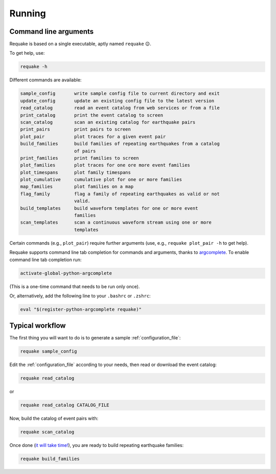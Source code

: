 Running
-------

Command line arguments
^^^^^^^^^^^^^^^^^^^^^^

Requake is based on a single executable, aptly named ``requake`` 😉.

To get help, use:

.. code-block::

   requake -h


Different commands are available:

.. code-block:: text

   sample_config       write sample config file to current directory and exit
   update_config       update an existing config file to the latest version
   read_catalog        read an event catalog from web services or from a file
   print_catalog       print the event catalog to screen
   scan_catalog        scan an existing catalog for earthquake pairs
   print_pairs         print pairs to screen
   plot_pair           plot traces for a given event pair
   build_families      build families of repeating earthquakes from a catalog
                       of pairs
   print_families      print families to screen
   plot_families       plot traces for one ore more event families
   plot_timespans      plot family timespans
   plot_cumulative     cumulative plot for one or more families
   map_families        plot families on a map
   flag_family         flag a family of repeating earthquakes as valid or not
                       valid.
   build_templates     build waveform templates for one or more event
                       families
   scan_templates      scan a continuous waveform stream using one or more
                       templates


Certain commands (e.g., ``plot_pair``\ ) require further arguments
(use, e.g., ``requake plot_pair -h`` to get help).

Requake supports command line tab completion for commands and arguments, thanks
to `argcomplete <https://kislyuk.github.io/argcomplete/>`_.
To enable command line tab completion run:

.. code-block::

    activate-global-python-argcomplete


(This is a one-time command that needs to be run only once).

Or, alternatively, add the following line to your ``.bashrc`` or ``.zshrc``:

.. code-block::

    eval "$(register-python-argcomplete requake)"


Typical workflow
^^^^^^^^^^^^^^^^

The first thing you will want to do is to generate a sample
:ref:`configuration_file`:

.. code-block::

   requake sample_config


Edit the :ref:`configuration_file` according to your needs, then read or
download the event catalog:

.. code-block::

   requake read_catalog


or

.. code-block::

   requake read_catalog CATALOG_FILE


Now, build the catalog of event pairs with:

.. code-block::

   requake scan_catalog


Once done (\ `it will take time! <performances.html#performances>`_\ ),
you are ready to build repeating earthquake families:

.. code-block::

   requake build_families

